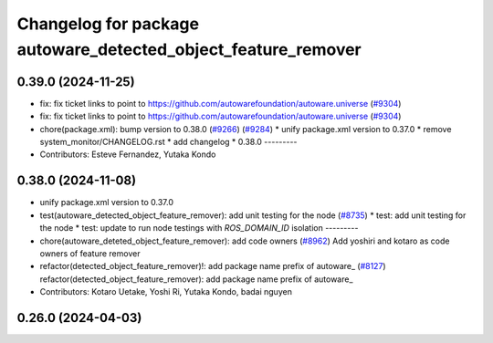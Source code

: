 ^^^^^^^^^^^^^^^^^^^^^^^^^^^^^^^^^^^^^^^^^^^^^^^^^^^^^^^^^^^^^^
Changelog for package autoware_detected_object_feature_remover
^^^^^^^^^^^^^^^^^^^^^^^^^^^^^^^^^^^^^^^^^^^^^^^^^^^^^^^^^^^^^^

0.39.0 (2024-11-25)
-------------------
* fix: fix ticket links to point to https://github.com/autowarefoundation/autoware.universe (`#9304 <https://github.com/youtalk/autoware.universe/issues/9304>`_)
* fix: fix ticket links to point to https://github.com/autowarefoundation/autoware.universe (`#9304 <https://github.com/youtalk/autoware.universe/issues/9304>`_)
* chore(package.xml): bump version to 0.38.0 (`#9266 <https://github.com/youtalk/autoware.universe/issues/9266>`_) (`#9284 <https://github.com/youtalk/autoware.universe/issues/9284>`_)
  * unify package.xml version to 0.37.0
  * remove system_monitor/CHANGELOG.rst
  * add changelog
  * 0.38.0
  ---------
* Contributors: Esteve Fernandez, Yutaka Kondo

0.38.0 (2024-11-08)
-------------------
* unify package.xml version to 0.37.0
* test(autoware_detected_object_feature_remover): add unit testing for the node (`#8735 <https://github.com/autowarefoundation/autoware.universe/issues/8735>`_)
  * test: add unit testing for the node
  * test: update to run node testings with `ROS_DOMAIN_ID` isolation
  ---------
* chore(autoware_deteted_object_feature_remover): add code owners (`#8962 <https://github.com/autowarefoundation/autoware.universe/issues/8962>`_)
  Add yoshiri and kotaro as code owners of feature remover
* refactor(detected_object_feature_remover)!: add package name prefix of autoware\_ (`#8127 <https://github.com/autowarefoundation/autoware.universe/issues/8127>`_)
  refactor(detected_object_feature_remover): add package name prefix of autoware\_
* Contributors: Kotaro Uetake, Yoshi Ri, Yutaka Kondo, badai nguyen

0.26.0 (2024-04-03)
-------------------
